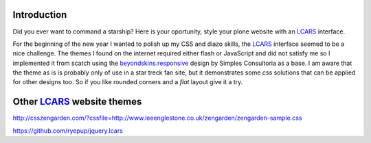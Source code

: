 Introduction
==============

Did you ever want to command a starship? Here is your oportunity, style
your plone website with an LCARS_ interface.

For the beginning of the new year I wanted to polish up my CSS and diazo
skills, the LCARS_ interface seemed to be a nice challenge.
The themes I found on the internet required either flash or JavaScript
and did not satisfy me so I implemented it from scatch using the
`beyondskins.responsive <http://plone.org/products/beyondskins.responsive>`_
design by Simples Consultoria as a base.
I am aware that the theme as is is probably only of use in a star treck
fan site, but it demonstrates some css solutions that can be applied for
other designs too. So if you like rounded corners and a *flat* layout
give it a try.


.. _LCARS: http://en.wikipedia.org/wiki/LCARS


Other LCARS_ website themes
===========================

http://csszengarden.com/?cssfile=http://www.leeenglestone.co.uk/zengarden/zengarden-sample.css

https://github.com/ryepup/jquery.lcars

